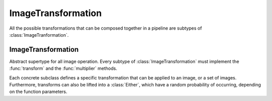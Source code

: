 ImageTransformation
================

All the possible transformations that can be composed together in a
pipeline are subtypes of :class:`ImageTranformation`.

ImageTransformation
--------------------

.. class:: ImageTransformation

   Abstract supertype for all image operation. Every subtype of
   :class:`ImageTransformation` must implement the :func:`transform`
   and the :func:`multiplier` methods.

.. function:: transform(operation, image) -> Image

   Applies the transformation to the given Image or set of images.
   This function effectifely specifies the exact effect the
   operation has on the input it receives.

.. function:: multiplier(operation) -> Int

   Specifies how many unique output variations the operation can
   result in (counting the case of not being applied to the input).

Each concrete subclass defines a specific transformation that can
be applied to an image, or a set of images. Furthermore, transforms
can also be lifted into a :class:`Either`, which have a
random probability of occurring, depending on the function parameters.

